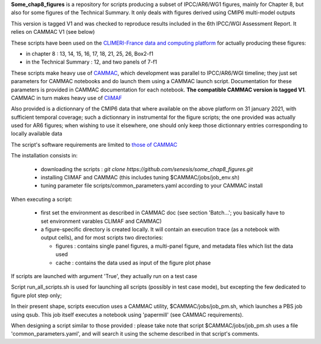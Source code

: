 **Some_chap8_figures** is a repository for scripts producing a subset
of IPCC/AR6/WG1 figures, mainly for Chapter 8, but also for some
figures of the Technical Summary. It only deals with figures derived
using CMIP6 multi-model outputs

This version is tagged V1 and was checked to reproduce results
included in the 6th IPCC/WGI Assessment Report. It relies on CAMMAC V1
(see below)

These scripts have been used on the `CLIMERI-France data and computing
platform <https://climeri-france.fr/acces-plateforme/>`_ for actually
producing these figures:

- in chapter 8 : 13, 14, 15, 16, 17, 18, 21, 25, 26, Box2-f1
- in the Technical Summary : 12, and two panels of 7-f1

These scripts make heavy use of `CAMMAC
<https://cammac.readthedocs.io>`_, which development was parallel to
IPCC/AR6/WGI timeline; they just set parameters for CAMMAC notebooks
and do launch them using a CAMMAC launch script. Documentation for
these parameters is provided in CAMMAC documentation for each
notebook. **The compatible CAMMAC version is tagged V1**. CAMMAC in
turn makes heavy use of `CliMAF <https://climaf.readthedocs.io>`_

Also provided is a dictionnary of the CMIP6 data that where available
on the above platform on 31 january 2021, with sufficient temporal
coverage; such a dictionnary in instrumental for the figure scripts;
the one provided was actually used for AR6 figures; when wishing to
use it elsewhere, one should only keep those dictionnary entries
corresponding to locally available data

The script's software requirements are limited to `those of CAMMAC
<https://cammac.readthedocs.io/en/latest/requirements.html>`_

The installation consists in:

  - downloading the scripts : `git clone
    https://github.com/senesis/some_chap8_figures.git`
  - installing CliMAF and CAMMAC (this includes tuning
    $CAMMAC/jobs/job_env.sh)
  - tuning parameter file scripts/common_parameters.yaml according to
    your CAMMAC install

When executing a script:

  - first set the environment as described in CAMMAC doc (see section
    'Batch...'; you basically have to set environment varables CLIMAF
    and CAMMAC)
  - a figure-specific directory is created locally. It will contain an
    execution trace (as a notebook with output cells), and for most
    scripts two directories:
    
    - figures : contains single panel figures, a multi-panel figure,
      and metadata files which list the data used
    - cache : contains the data used as input of the figure plot phase

If scripts are launched with argument 'True', they actually run on a test case

Script run_all_scripts.sh is used for launching all scripts (possibly
in test case mode), but excepting the few dedicated to figure plot step
only;

In their present shape, scripts execution uses a CAMMAC utility,
$CAMMAC/jobs/job_pm.sh, which launches a PBS job using qsub. This job
itself executes a notebook using 'papermill' (see CAMMAC
requirements).

When designing a script similar to those provided : please take note
that script $CAMMAC/jobs/job_pm.sh uses a file 'common_parameters.yaml',
and will search it using the scheme described in that script's
comments.

